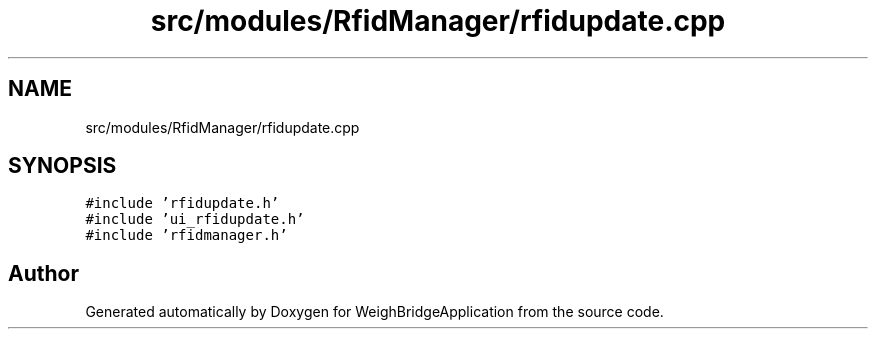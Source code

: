 .TH "src/modules/RfidManager/rfidupdate.cpp" 3 "Tue Mar 7 2023" "Version 0.0.1" "WeighBridgeApplication" \" -*- nroff -*-
.ad l
.nh
.SH NAME
src/modules/RfidManager/rfidupdate.cpp
.SH SYNOPSIS
.br
.PP
\fC#include 'rfidupdate\&.h'\fP
.br
\fC#include 'ui_rfidupdate\&.h'\fP
.br
\fC#include 'rfidmanager\&.h'\fP
.br

.SH "Author"
.PP 
Generated automatically by Doxygen for WeighBridgeApplication from the source code\&.
